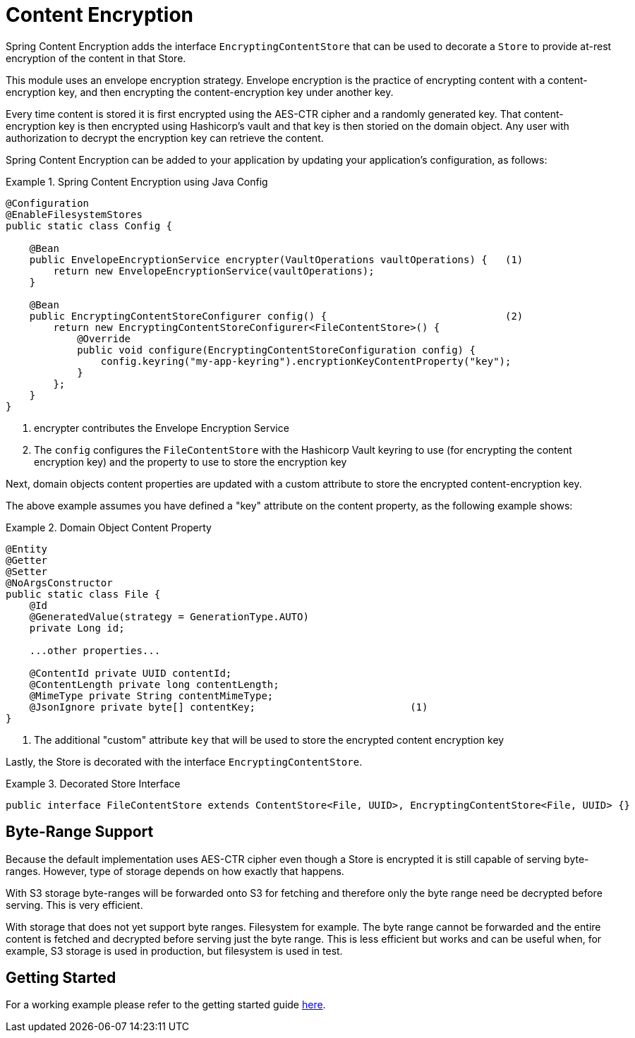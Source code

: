 = Content Encryption

Spring Content Encryption adds the interface `EncryptingContentStore` that can be used to decorate a `Store`
to provide at-rest encryption of the content in that Store.

This module uses an envelope encryption strategy.  Envelope encryption is the practice of encrypting content
with a content-encryption key, and then encrypting the content-encryption key under another key.

Every time
content is stored it is first encrypted using the AES-CTR cipher and a randomly generated key.  That
content-encryption key is then encrypted using Hashicorp's vault and that key is then storied on the domain
object.  Any user with authorization to decrypt the encryption key can retrieve the content.

Spring Content Encryption can be added to your application by updating your application's configuration, as follows:

.Spring Content Encryption using Java Config
====
[source, java]
----
@Configuration
@EnableFilesystemStores
public static class Config {

    @Bean
    public EnvelopeEncryptionService encrypter(VaultOperations vaultOperations) {   (1)
        return new EnvelopeEncryptionService(vaultOperations);
    }

    @Bean
    public EncryptingContentStoreConfigurer config() {                              (2)
        return new EncryptingContentStoreConfigurer<FileContentStore>() {
            @Override
            public void configure(EncryptingContentStoreConfiguration config) {
                config.keyring("my-app-keyring").encryptionKeyContentProperty("key");
            }
        };
    }
}
----
1. encrypter contributes the Envelope Encryption Service
2. The `config` configures the `FileContentStore` with the Hashicorp Vault keyring to use (for encrypting the
content encryption key) and the property to use to store the encryption key
====

Next, domain objects content properties are updated with a custom attribute to store the encrypted content-encryption key.

The above example assumes you have defined a "key" attribute on the content property, as the following example shows:

.Domain Object Content Property
====
[source, java]
----
@Entity
@Getter
@Setter
@NoArgsConstructor
public static class File {
    @Id
    @GeneratedValue(strategy = GenerationType.AUTO)
    private Long id;

    ...other properties...

    @ContentId private UUID contentId;
    @ContentLength private long contentLength;
    @MimeType private String contentMimeType;
    @JsonIgnore private byte[] contentKey;                          (1)
}
----
1. The additional "custom" attribute `key` that will be used to store the encrypted content encryption key
====

Lastly, the Store is decorated with the interface `EncryptingContentStore`.

.Decorated Store Interface
====
[source, java]
----
public interface FileContentStore extends ContentStore<File, UUID>, EncryptingContentStore<File, UUID> {}
----
====

== Byte-Range Support
Because the default implementation uses AES-CTR cipher even though a Store is encrypted it is still capable of
serving byte-ranges.  However, type of storage depends on how exactly that happens.

With S3 storage byte-ranges will be forwarded onto S3 for fetching and therefore only the
byte range need be decrypted before serving.  This is very efficient.

With storage that does not yet support byte ranges.  Filesystem for example.  The
byte range cannot be forwarded and the entire content is fetched and decrypted before
serving just the byte range.  This is less efficient but works and can be useful when, for
example, S3 storage is used in production, but filesystem is used in test.

== Getting Started
For a working example please refer to the getting started guide link:http://https://paulcwarren.github.io/spring-content/spring-content-with-encryption-docs/[here].